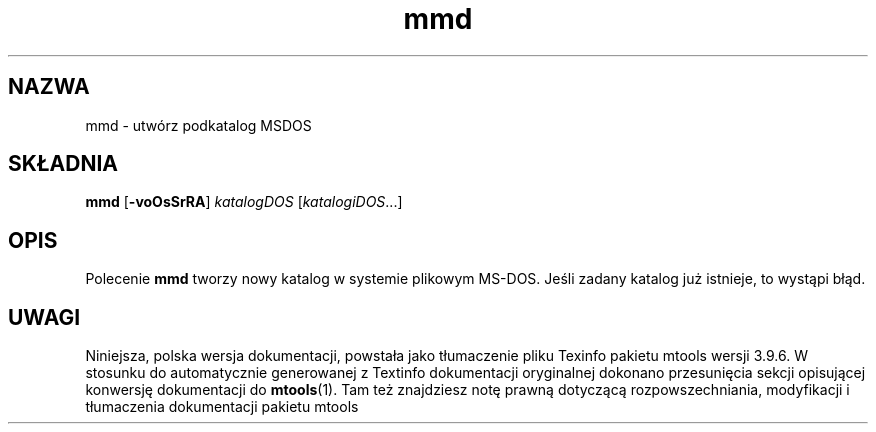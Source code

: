 .\" {PTM/WK/0.1/15-07-1999/"utwórz podkatalog MSDOS"}
.TH mmd 1 "15 lipca 1999" mtools-3.9.6
.SH NAZWA
mmd - utwórz podkatalog MSDOS
.SH SKŁADNIA
.BR mmd " ["-voOsSrRA ]
.IR katalogDOS " [" katalogiDOS ...]
.SH OPIS
Polecenie \fBmmd\fR tworzy nowy katalog w systemie plikowym MS-DOS. Jeśli
zadany katalog już istnieje, to wystąpi błąd.
.SH UWAGI
Niniejsza, polska wersja dokumentacji, powstała jako tłumaczenie pliku
Texinfo pakietu mtools wersji 3.9.6. W stosunku do automatycznie generowanej
z Textinfo dokumentacji oryginalnej dokonano przesunięcia sekcji opisującej
konwersję dokumentacji do \fBmtools\fR(1). Tam też znajdziesz notę prawną
dotyczącą rozpowszechniania, modyfikacji i tłumaczenia dokumentacji pakietu
mtools
